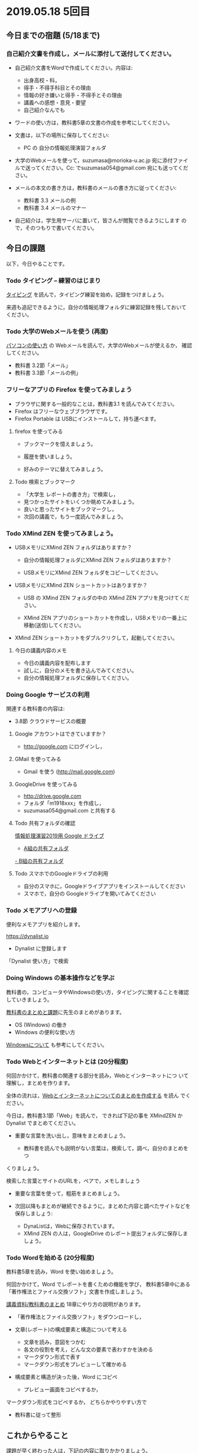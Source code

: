 * 2019.05.18 5回目

** 今日までの宿題 (5/18まで)

*** 自己紹介文書を作成し，メールに添付して送付してください。

    - 自己紹介文書をWordで作成してください。内容は:

      - 出身高校・科，
      - 得手・不得手科目とその理由
      - 情報の好き嫌いと得手・不得手とその理由
      - 講義への感想・意見・要望
      - 自己紹介なんでも

    - ワードの使い方は，教科書5章の文書の作成を参考にしてください。
      
    - 文書は，以下の場所に保存してください:
      - PC の 自分の情報処理演習フォルダ

    - 大学のWebメールを使って，suzumasa@morioka-u.ac.jp 宛に添付ファイ
      ルで送ってください。Cc: でsuzumasa054@gmail.com 宛にも送ってくだ
      さい。

    - メールの本文の書き方は，教科書のメールの書き方に従ってください:
      - 教科書 3.3 メールの例
      - 教科書 3.4 メールのマナー

    - 自己紹介は，学生用サーバに置いて，皆さんが閲覧できるようにします
      ので，そのつもりで書いてください。

** 今日の課題

以下，今日やることです。

*** Todo タイピング -- 練習のはじまり

[[./typing.org][タイピング]] を読んで，タイピング練習を始め，記録をつけましょう。

来週も追記できるように，自分の情報処理フォルダに練習記録を残しておいて
ください。

*** Todo 大学のWebメールを使う (再度)

    [[./pc.org][パソコンの使い方]] の Webメールを読んで，大学のWebメールが使えるか，
    確認してください。

    - 教科書 3.2節「メール」
    - 教科書 3.3節「メールの例」

*** フリーなアプリの Firefox を使ってみましょう

    - ブラウザに関する一般的なことは，教科書3.1 を読んでみてください。
    - Firefox はフリーなウェブブラウザです。
    - Firefox Portable は USBにインストールして，持ち運べます。

**** firefox を使ってみる

    - ブックマークを憶えましょう。

    - 履歴を使いましょう。

    - 好みのテーマに替えてみましょう。

**** Todo 検索とブックマーク

     - 「大学生 レポートの書き方」で検索し，
     - 見つかったサイトをいくつか眺めてみましょう。
     - 良いと思ったサイトをブックマークし，
     - 次回の講義で，もう一度読んでみましょう。

*** Todo XMind ZEN を使ってみましょう。

    - USBメモリにXMind ZEN フォルダはありますか？

      - 自分の情報処理フォルダにXMind ZEN フォルダはありますか？

      - USBメモリにXMind ZEN フォルダをコピーしてください。
      
    - USBメモリにXMind ZEN ショートカットはありますか？

      - USB の XMind ZEN フォルダの中の XMind ZEN アプリを見つけてくだ
        さい。

      - XMind ZEN アプリのショートカットを作成し，USBメモリの一番上に
        移動(送信)してください。
 
    - XMind ZEN ショートカットをダブルクリクして，起動してください。

**** 今日の講義内容のメモ

     - 今日の講義内容を配布します
     - 試しに，自分のメモを書き込んでみてください。
     - 自分の情報処理フォルダに保存してください。

*** Doing Google サービスの利用

    関連する教科書の内容は:
    - 3.8節 クラウドサービスの概要

**** Google アカウントはできていますか？
     - http://google.com にログインし，

**** GMail を使ってみる
     - Gmail を使う (http://mail.google.com)

**** GoogleDrive を使ってみる
     - http://drive.google.com
     - フォルダ「m1918xxx」を作成し，
     - suzumasa054@gmail.com と共有する

**** Todo 共有フォルダの確認

     [[https://drive.google.com/open?id=1wyBj1eX9r-Df4gdpQl2ifKhTVtQbATm3][情報処理演習2019用 Google ドライブ]]

     - [[https://drive.google.com/open?id=1jvMbt-vHS-tD4eKB2iWyOcfJ5fLTTHnP][A組の共有フォルダ]]
     [[https://drive.google.com/open?id=1huvnfH0iF3wL00owOZD7XzpuBtubQCEh][- B組の共有フォルダ]]

**** Todo スマホでのGoogleドライブの利用

    - 自分のスマホに，Googleドライブアプリをインストールしてください
    - スマホで，自分の Googleドライブを開いてみてください


*** Todo メモアプリへの登録

     便利なメモアプリを紹介します。

     https://dynalist.io
     - Dynalist に登録します

     「Dynalist 使い方」で検索

*** Doing Windows の基本操作などを学ぶ 

    教科書の，コンピュータやWindowsの使い方，タイピングに関することを確認
    していきましょう。

    [[./text.org][教科書のまとめと課題]]に先生のまとめがあります。

    - OS (Windows) の働き
    - Windows の便利な使い方

    [[./windows.org][Windowsについて]] も参考にしてください。

*** Todo Webとインターネットとは (20分程度)

    何回かかけて，教科書の関連する部分を読み，Webとインターネットにつ
    いて理解し，まとめを作ります。

    全体の流れは，[[https://github.com/masayuki054/morioka_u_ict/blob/master/org/articles/Webについて.org][Webとインターネットについてのまとめを作成する]] を読ん
    でください。

    今日は，教科書3.1節「Web」を読んで，
    できれば下記の事を XMindZEN か Dynalist でまとめてください。

    - 重要な言葉を洗い出し，意味をまとめましょう。
  
      - 教科書を読んでも説明がない言葉は，検索して，調べ，自分のまとめをつ
	くりましょう。

	検索した言葉とサイトのURLを，ペアで，メモしましょう

    - 重要な言葉を使って，粗筋をまとめましょう。

    - 次回以降もまとめが継続できるように，まとめた内容と調べたサイトなどを
      保存しましょう:

      - DynaListは，Webに保存されています。
      - XMind ZEN の人は，GoogleDrive のレポート提出フォルダに保存しましょう。

*** Todo Wordを始める (20分程度)

    教科書5章を読み，Word を使い始めましょう。

    何回かかけて，Word でレポートを書くための機能を学び，
    教科書5章中にある「著作権法とファイル交換ソフト」文書を作成しましょう。

    [[./text.org][講義資料/教科書のまとめ]] 18章にやり方の説明があります。

    - 「著作権法とファイル交換ソフト」をダウンロードし，
    - 文章(レポート)の構成要素と構造について考える

      - 文章を読み，意図をつかむ
      - 各文の役割を考え，どんな文の要素で表わすかを決める
      - マークダウン形式で表す
      - マークダウン形式をプレビューして確かめる

    - 構成要素と構造が決った後，Word にコピペ

      - プレビュー画面をコピペするか，
	マークダウン形式をコピペするか，
	どちらかやりやすい方で

    - 教科書に従って整形

** これからやること

   課題が早く終わった人は，下記の内容に取りかかりましょう。

*** 「Webとは」を理解する

   教科書3章1節「Webとは」を読み，Webについて理解し，まとめを作ります。

   自分で読み，まとめを作りはじめましょう。

   先生のまとめ「[[https://github.com/masayuki054/morioka_u_ict/blob/master/org/articles/Web   について.org][Webについて]]」を参考にしてください。

    関連する教科書の内容は:

    - Webの仕組みについては，教科書3.1節「Web」, 8.1節「Webの歴史」, 9.1
      節「サーチエンジン活用法」を読んでみてください。

    - インターネットについては，教科書10.4節「ネットワークの仕組み」を読
      んでみてください。

*** Wordを始める

    教科書5章を読み，Word を使い始めましょう。

    何回かかけて，Word でレポートを書くための機能を学び，教科書中にあ
    る「著作権法とファイル交換ソフト」文書を作成しましょう。

    




